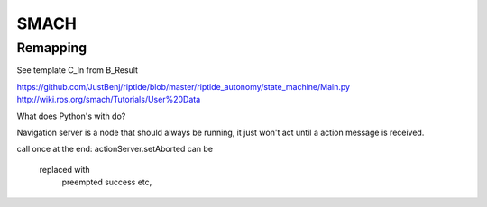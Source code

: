 SMACH
=====

Remapping
--------

See template C_In from B_Result

https://github.com/JustBenj/riptide/blob/master/riptide_autonomy/state_machine/Main.py
http://wiki.ros.org/smach/Tutorials/User%20Data

What does Python's with do?



Navigation server is a node that should always be running, it just won't act until a action message is received.

call once at the end:
actionServer.setAborted can be
   replaced with
             preempted
             success etc,
